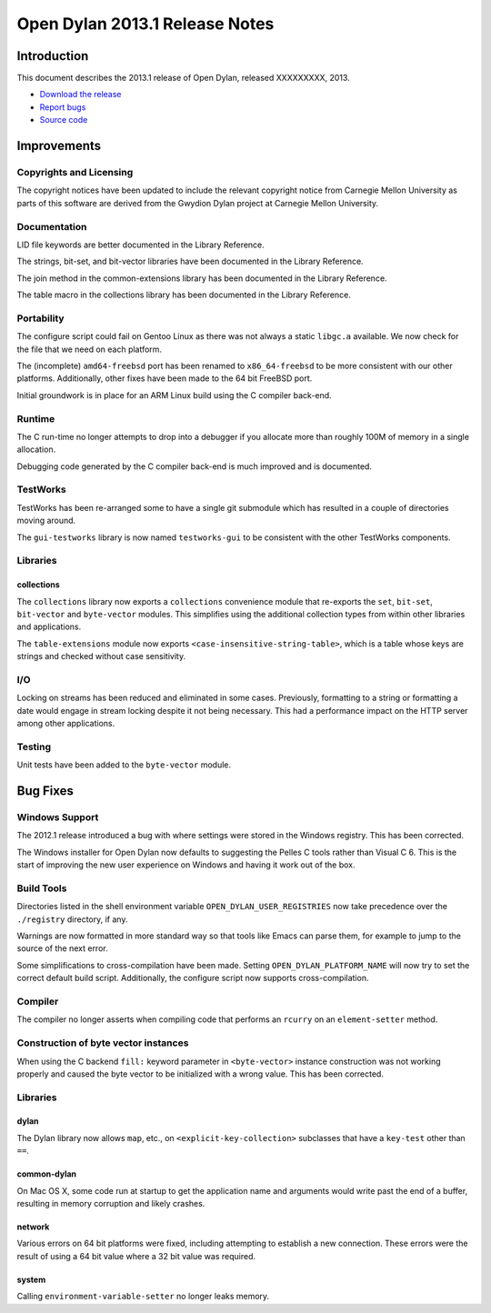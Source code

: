 *******************************
Open Dylan 2013.1 Release Notes
*******************************

Introduction
============

This document describes the 2013.1 release of Open Dylan, released
XXXXXXXXX, 2013.

* `Download the release <http://opendylan.org/download/index.html>`_
* `Report bugs <https://github.com/dylan-lang/opendylan/issues>`_
* `Source code <https://github.com/dylan-lang/opendylan/tree/v2013.1>`_

Improvements
============

Copyrights and Licensing
------------------------

The copyright notices have been updated to include the relevant
copyright notice from Carnegie Mellon University as parts of this
software are derived from the Gwydion Dylan project at Carnegie
Mellon University.

Documentation
-------------

LID file keywords are better documented in the Library Reference.

The strings, bit-set, and bit-vector libraries have been documented in
the Library Reference.

The join method in the common-extensions library has been documented in the
Library Reference.

The table macro in the collections library has been documented in the Library
Reference.

Portability
-----------

The configure script could fail on Gentoo Linux as there was not always
a static ``libgc.a`` available. We now check for the file that we need
on each platform.

The (incomplete) ``amd64-freebsd`` port has been renamed to ``x86_64-freebsd``
to be more consistent with our other platforms. Additionally, other fixes
have been made to the 64 bit FreeBSD port.

Initial groundwork is in place for an ARM Linux build using the C
compiler back-end.

Runtime
-------

The C run-time no longer attempts to drop into a debugger if you allocate
more than roughly 100M of memory in a single allocation.

Debugging code generated by the C compiler back-end is much improved
and is documented.

TestWorks
---------

TestWorks has been re-arranged some to have a single git submodule which
has resulted in a couple of directories moving around.

The ``gui-testworks`` library is now named ``testworks-gui`` to be consistent
with the other TestWorks components.

Libraries
---------

collections
^^^^^^^^^^^

The ``collections`` library now exports a ``collections`` convenience
module that re-exports the ``set``, ``bit-set``, ``bit-vector`` and
``byte-vector`` modules. This simplifies using the additional collection
types from within other libraries and applications.

The ``table-extensions`` module now exports ``<case-insensitive-string-table>``,
which is a table whose keys are strings and checked without case sensitivity.

I/O
---

Locking on streams has been reduced and eliminated in some cases. Previously,
formatting to a string or formatting a date would engage in stream locking
despite it not being necessary. This had a performance impact on the HTTP
server among other applications.

Testing
-------

Unit tests have been added to the ``byte-vector`` module.

Bug Fixes
=========

Windows Support
---------------

The 2012.1 release introduced a bug with where settings were
stored in the Windows registry. This has been corrected.

The Windows installer for Open Dylan now defaults to suggesting the
Pelles C tools rather than Visual C 6. This is the start of improving
the new user experience on Windows and having it work out of the
box.

Build Tools
-----------

Directories listed in the shell environment variable
``OPEN_DYLAN_USER_REGISTRIES`` now take precedence over the
``./registry`` directory, if any.

Warnings are now formatted in more standard way so that tools like
Emacs can parse them, for example to jump to the source of the next
error.

Some simplifications to cross-compilation have been made. Setting
``OPEN_DYLAN_PLATFORM_NAME`` will now try to set the correct
default build script. Additionally, the configure script now
supports cross-compilation.


Compiler
--------

The compiler no longer asserts when compiling code that performs an
``rcurry`` on an ``element-setter`` method.


Construction of byte vector instances
-------------------------------------

When using the C backend ``fill:`` keyword parameter in ``<byte-vector>``
instance construction was not working properly and caused the byte vector to
be initialized with a wrong value. This has been corrected.

Libraries
---------

dylan
^^^^^

The Dylan library now allows ``map``, etc., on ``<explicit-key-collection>``
subclasses that have a ``key-test`` other than ``==``.

common-dylan
^^^^^^^^^^^^

On Mac OS X, some code run at startup to get the application name and
arguments would write past the end of a buffer, resulting in memory
corruption and likely crashes.

network
^^^^^^^

Various errors on 64 bit platforms were fixed, including attempting
to establish a new connection. These errors were the result of using
a 64 bit value where a 32 bit value was required.

system
^^^^^^

Calling ``environment-variable-setter`` no longer leaks memory.
